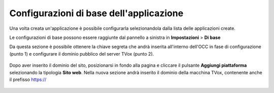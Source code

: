========================================
Configurazioni di base dell'applicazione
========================================

Una volta creata un'applicazione è possibile configurarla selezionandola dalla lista delle applicazioni create.

..

Le configurazioni di base possono essere raggiunte dal pannello a sinistra in **Impostazioni** > **Di base**

..

Da questa sezione è possibile ottenere la chiave segreta che andrà inserita all'interno dell'OCC in fase di configurazione (punto 1) e configurare il dominio pubblico del server TVox (punto 2).

.. figure:: /images/social/facebook/8.png

Dopo aver inserito il dominio del sito, posizionarsi in fondo alla pagina e cliccare il pulsante **Aggiungi piattaforma** selezionando la tipologia **Sito web**. Nella nuova sezione andrà inserito il dominio della macchina TVox, contenente anche il prefisso https://

.. figure:: /images/social/facebook/9.png